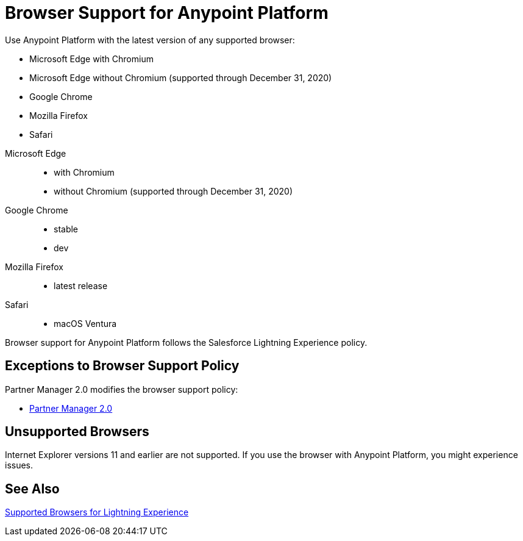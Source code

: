 = Browser Support for Anypoint Platform
ifndef::env-site,env-github[]
endif::[]
:page-aliases: api-community-manager::browser-support.adoc

Use Anypoint Platform with the latest version of any supported browser:

* Microsoft Edge with Chromium
* Microsoft Edge without Chromium (supported through December 31, 2020)
* Google Chrome
* Mozilla Firefox
* Safari
[tabs]
====
Microsoft Edge::
* with Chromium
* without Chromium (supported through December 31, 2020)
Google Chrome::
* stable
* dev
Mozilla Firefox::
* latest release
Safari::
* macOS Ventura
====

Browser support for Anypoint Platform follows the Salesforce Lightning Experience policy.

== Exceptions to Browser Support Policy

Partner Manager 2.0 modifies the browser support policy:

* xref:release-notes::partner-manager/anypoint-partner-manager-2.0-release-notes.adoc#browser-compatibility[Partner Manager 2.0]

== Unsupported Browsers

Internet Explorer versions 11 and earlier are not supported.
If you use the browser with Anypoint Platform, you might experience issues.

== See Also

https://help.salesforce.com/articleView?id=getstart_browsers_sfx.htm&type=5[Supported Browsers for Lightning Experience^]
